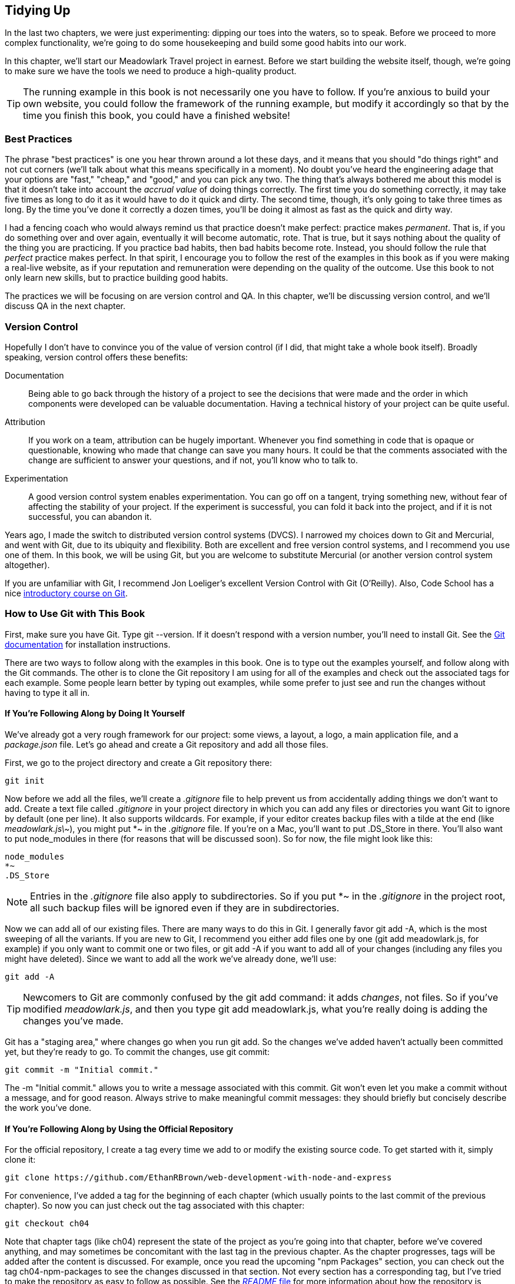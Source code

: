 [[ch_tidying_up]]
== Tidying Up

In the last two chapters, we were just experimenting: dipping our toes into the waters, so to speak.  Before we proceed to more complex functionality, we're going to do some housekeeping and build some good habits into our work.

In this chapter, we'll start our Meadowlark Travel project in earnest.  Before we start building the website itself, though, we're going to make sure we have the tools we need to produce a high-quality product.

[TIP]
====
The running example in this book is not necessarily one you have to follow.  If you're anxious to build your own website, you could pass:[<phrase role="keep-together">follow</phrase>] the framework of the running example, but modify it accordingly so that by the time you finish this book, you could have a finished pass:[<phrase role="keep-together">website!</phrase>]
====

=== Best Practices

The phrase "best practices" is one you hear thrown around a lot these days, and it means that you should "do things right" and not cut corners (we'll talk about what this means specifically in a moment).((("best practices")))  No doubt you've heard the engineering adage that your options are "fast," "cheap," and "good," and you can pick any two.  The thing that's always bothered me about this model is that it doesn't take into account the _accrual value_ of doing things correctly.  The first time you do something correctly, it may take five times as long to do it as it would have to do it quick and dirty.  The second time, though, it's only going to take three times as long.  By the time you've done it correctly a dozen times, you'll be doing it almost as fast as the quick and dirty way.

I had a fencing coach who would always remind us that practice doesn't make perfect: practice makes _permanent_.  That is, if you do something over and over again, eventually it will become automatic, rote.  That is true, but it says nothing about the quality of the thing you are practicing.  If you practice bad habits, then bad habits become rote.  Instead, you should follow the rule that _perfect_ practice makes perfect.  In that spirit, I encourage you to follow the rest of the examples in this book as if you were making a real-live website, as if your reputation and remuneration were depending on the quality of the outcome.  Use this book to not only learn new skills, but to practice building good habits.

The practices we will be focusing on are version control and QA.  In this chapter, we'll be discussing version control, and we'll discuss QA in the next chapter.

=== Version Control

Hopefully I don't have to convince you of the value of version control (if I did, that might take a whole book itself).((("version control")))  Broadly speaking, version control offers these benefits:

Documentation::
	Being able to go back through the history of a project to see the decisions that were made and the order in which components were developed can be valuable documentation.((("documentation")))  Having a technical history of your project can be quite useful.

Attribution::
	If you work on a team, attribution can be hugely important.((("attribution")))  Whenever you find something in code that is opaque or questionable, knowing who made that change can save you many hours.  It could be that the comments associated with the change are sufficient to answer your questions, and if not, you'll know who to talk to.

Experimentation::
	A good version control system enables experimentation.  You can go off on a tangent, trying something new, without fear of affecting the stability of your project.  If the experiment is successful, you can fold it back into the project, and if it is not successful, you can abandon it.

Years ago, I made the switch to distributed version control systems (DVCS).((("DVCS (distributed version control systems)")))((("distributed version control systems (DVCS)")))  I narrowed my choices down to Git and Mercurial, and went with Git, due to its ubiquity and flexibility.((("Mercurial")))((("Git")))  Both are excellent and free version control systems, and I recommend you use one of them.  In this book, we will be using Git, but you are welcome to substitute Mercurial (or another version control system altogether).

If you are unfamiliar with Git, I recommend Jon Loeliger's excellent pass:[<emphasis><ulink role="orm:hideurl" url="http://bit.ly/Version_Ctrl_Git">Version Control with Git</ulink></emphasis>] (O'Reilly).  Also, Code School has a nice http://try.github.io[introductory course on Git].

=== How to Use Git with This Book

First, make sure you have Git.  Type +git --version+.  If it doesn't respond with a version number, you'll need to install Git.  See the http://git-scm.com[Git documentation] for installation pass:[<phrase role="keep-together">instructions.</phrase>]((("Git", "how to use it in this book")))

There are two ways to follow along with the examples in this book.  One is to type out the examples yourself, and follow along with the Git commands.  The other is to clone the Git repository I am using for all of the examples and check out the associated tags for each example.  Some people learn better by typing out examples, while some prefer to just see and run the changes without having to type it all in.

==== If You're Following Along by Doing It Yourself

We've already got a very rough framework for our project: some views, a layout, a logo, a main application file, and a __package.json__ file.  Let's go ahead and create a Git repository and add all those files.((("Git", "creating a repository")))

First, we go to the project directory and create a Git repository there:

----
git init
----

Now before we add all the files, we'll create a __.gitignore__ file to help prevent us from accidentally adding things we don't want to add.((("Git", "creating .gitignore file")))  Create a text file called __.gitignore__ in your project directory in which you can add any files or directories you want Git to ignore by default (one per line).  It also supports wildcards.  For example, if your editor creates backup files with a tilde at the end (like __meadowlark.js\~__), you might put +*~+ in the __.gitignore__ file.  If you're on a Mac, you'll want to put +.DS_Store+ in there.  You'll also want to put +node_modules+ in there (for reasons that will be discussed soon).((("Mac OS X", "creating .gitignore file")))  So for now, the file might look like this:

----
node_modules
*~
.DS_Store
----

[NOTE]
====
Entries in the __.gitignore__ file also apply to subdirectories.  So if you put +*~+ in the __.gitignore__ in the project root, all such backup files will be ignored even if they are in subdirectories.
====

Now we can add all of our existing files.  There are many ways to do this in Git.  I generally favor +git add -A+, which is the most sweeping of all the variants.  If you are new to Git, I recommend you either add files one by one (+git add meadowlark.js+, for example) if you only want to commit one or two files, or +git add -A+ if you want to add all of your changes (including any files you might have deleted).((("Git", "adding files to repository with git add")))  Since we want to add all the work we've already done, we'll use:

----
git add -A
----

[TIP]
====
Newcomers to Git are commonly confused by the +git add+ pass:[<phrase role="keep-together">command:</phrase>] it adds _changes_, not files.  So if you've modified __meadowlark.js__, and then you type +git add meadowlark.js+, what you're really doing is adding the changes you've made.
====

Git has a "staging area," where changes go when you run +git add+.  So the changes we've added haven't actually been committed yet, but they're ready to go.((("Git", "committing changes with git commit")))  To commit the changes, use +git commit+:

----
git commit -m "Initial commit."
----

The +-m "Initial commit."+ allows you to write a message associated with this commit.  Git won't even let you make a commit without a message, and for good reason.  Always strive to make meaningful commit messages: they should briefly but concisely describe the work you've done.

==== If You're Following Along by Using the Official Repository

For the official repository, I create a tag every time we add to or modify the existing source code.  To get started with it,((("Git", "following along using official repository"))) simply clone it:

----
git clone https://github.com/EthanRBrown/web-development-with-node-and-express
----

For convenience, I've added a tag for the beginning of each chapter (which usually points to the last commit of the previous chapter).  So now you can just check out the tag associated with this chapter:

----
git checkout ch04
----

Note that chapter tags (like +ch04+) represent the state of the project as you're going into that chapter, before we've covered anything, and may sometimes be concomitant with the last tag in the previous chapter.  As the chapter progresses, tags will be added after the content is discussed.  For example, once you read the upcoming "npm Packages" section, you can check out the tag +ch04-npm-packages+ to see the changes discussed in that section.  Not every section has a corresponding tag, but I've tried to make the repository as easy to follow as possible.  See the https://github.com/EthanRBrown/web-development-with-node-and-express/blob/master/README.md[__README__ file] for more information about how the repository is structured.

[NOTE]
====
If at any point you want to experiment, keep in mind that the tag you have checked out puts you in what Git calls a "detached HEAD" state.((("Git", "creating experimental branch")))  While you are free to edit any files, it is unsafe to commit anything you do without creating a branch first.  So if you do want to base an experimental branch off of a tag, simply create a new branch and check it out, which you can do with one command: +git checkout+ pass:[<literal role="keep-together">-b</literal>] +experiment+ (where +experiment+ is the name of your branch; you can use whatever you want).  Then you can safely edit and commit on that branch as much as you want.
====

=== npm Packages

The npm packages that your project relies on reside in a directory called __node_modules__ (it's unfortunate that this is called __node_modules__ and not __npm_packages__, as Node modules are a related but different concept).((("npm (package manager)", "packages your project relies on")))((("+node_modules+ directory")))  Feel free to explore that directory to satisfy your curiosity or to debug your program, but you should never modify any code in this directory.  In addition to that being bad practice, all of your changes could easily be undone by npm.  If you need to make a modification to a package your project depends on, the correct course of action would be to create your own fork of the project.  If you do go this route, and you feel that your improvements would be useful to others, congratulations: you're now involved in an open source project!  You can submit your changes, and if they meet the project standards, they'll be included in the official package.  Contributing to existing packages and creating customized builds is beyond the scope of this book, but there is a vibrant community of developers out there to help you if you want to contribute to existing packages.

The purpose of the __package.json__ file is twofold: to describe your project and to list dependencies.  Go ahead and look at your __package.json__ file now.((("project dependencies")))((("dependencies, listing for a project")))((("package.json file")))  You should see this:

[source,json]
----
{
  "dependencies": {
    "express": "^4.0.0",
    "express3-handlebars": "^0.5.0"
  }
}
----

Right now, our __package.json__ file contains only information about dependencies.  The caret (^) in front of the package versions indicates that any version that starts with the specified version number—up to the next major version number—will work.  For example, this __package.json__ indicates that any version of Express that starts with 4.0.0 will work, so 4.0.1 and 4.9.9 would both work, but 3.4.7 would not, nor would 5.0.0.  This is the default version specificity when you use +npm install --save+, and is generally a pretty safe bet.  The consequence of this approach is that if you want to move up to a newer version, you will have to edit the file to specify the new version.  Generally, that's a good thing because it prevents changes in dependencies from breaking your project without your knowing about it.((("versioning, semver in npm")))  Version numbers in npm are parsed by a component((("semver (semantic versioner) in npm"))) called "semver" (for "semantic versioner").  If you want more information about versioning in npm, consult the https://www.npmjs.org/doc/misc/semver.html[semver documentation].

Since the __package.json__ file lists all the dependencies, the __node_modules__ directory is really a derived artifact.  That is, if you were to delete it, all you would have to do to get the project working again would be to run +npm install+, which will recreate the directory and put all the necessary dependencies in it.  It is for this reason that I recommend putting +node_modules+ in your __.gitignore__ file, and not including it in source control.  However, some people feel that your repository should contain everything necessary to run the project, and prefer to keep +node_modules+ in source control.  I find that this is "noise" in the repository, and I prefer to omit it.

Whenever you use a Node module in your project, you should make sure it's listed as a dependency in __package.json__.  If you fail to do this, npm will be unable to construct the right dependencies, and when another developer checks out the project (or when you do on a different computer), the correct dependencies won't be installed, which negates the value of a package manager.

=== Project Metadata

The other purpose of the __package.json__ file is to store project metadata,((("package.json file", "project metadata")))((("project metadata"))) such as the name of the project, authors, license information, and so on.  If you use +npm init+ to initially create your __package.json__ file, it will populate the file with the necessary fields for you, and you can update them at any time.  If you intend to make your project available on npm or GitHub, this metadata becomes critical.  If you would like more information about the fields in __package.json__, see the https://npmjs.org/doc/json.html[__package.json__ documentation].  The other important piece of metadata is the __README.md__ file. ((("README.md file"))) This file can be a handy place to describe the overall architecture of the website, as well as any critical information that someone new to the project might need.  It is in a text-based wiki format called Markdown.((("Markdown")))  Refer to the http://daringfireball.net/projects/markdown[Markdown documentation] for more information.

=== Node Modules

As mentioned earlier, Node modules and npm packages are related but different concepts.((("Node modules")))  Node modules, as the name implies, offer a mechanism for modularization and encapsulation.  npm packages provide a standardized scheme for storing, versioning, and referencing projects (which are not restricted to modules).  For example, we import Express itself as a module in our main application file:

[source,js]
----
var express = require('express');
----

+require+ is a Node function for importing a module.((("Node modules", "importing")))((("require function")))  By default, Node looks for modules in the directory __node_modules__ (it should be no surprise, then, that there's an _express_ directory inside of __node_modules__).  However, Node also provides a mechanism for pass:[<phrase role="keep-together">creating</phrase>] your own modules (you should never create your own modules in the __node_modules__ directory).  Let's see how we can modularize the fortune cookie functionality we implemented in the previous chapter.((("fortune cookies for Meadowlark Travel example website", "modularizing")))

First let's create a directory to store our modules.  You can call it whatever you want, but __lib__ (short for "library") is a common choice.  In that folder, create a file called __fortune.js__:

[source,js]
----
var fortuneCookies = [
	"Conquer your fears or they will conquer you.",
	"Rivers need springs.",
	"Do not fear what you don't know.",
	"You will have a pleasant surprise.",
	"Whenever possible, keep it simple.",
];

exports.getFortune = function() {
	var idx = Math.floor(Math.random() * fortuneCookies.length);
	return fortuneCookies[idx];
};
----

The important thing to note here is the use of the global variable +exports+. ((("Node modules", "exporting functionality from"))) If you want something to be visible outside of the module, you have to add it to +exports+.((("exporting functionality from Node modules")))  In this example, the function +getFortune+ will be available from outside this module, but our array +fortuneCookies+ will be _completely hidden_. ((("encapsulation, using Node modules"))) This is a good thing: encapsulation allows for less error-prone and fragile code.

[NOTE]
====
There are several ways to export functionality from a module.  We will be covering different methods throughout the book and summarizing them in <<ch_maintenance>>.
====

Now in __meadowlark.js__, we can remove the +fortuneCookies+ array (though there would be no harm in leaving it: it can't conflict in any way with the array with the same name defined in __lib/fortune.js__).  It is traditional (but not required) to specify imports at the top of the file, so at the top of the __meadowlark.js__ file, add the following line:

[source,js]
----
var fortune = require('./lib/fortune.js');
----

Note that we prefix our module name with ++./++. This signals to Node that it should not look for the module in the __node_modules__ directory; if we omitted that prefix, this would fail.

++++
<?hard-pagebreak?>
++++

Now in our route for the About page, we can utilize the +getFortune+ method from our module:

[source,js]
----
app.get('/about', function(req, res) {
	res.render('about', { fortune: fortune.getFortune() } );
});
----

If you're following along, let's commit those changes:

----
git add -A
git commit -m "Moved 'fortune cookie' functionality into module."
----

Or if you're using the official repository, you can see the changes in this tag:

----
git checkout ch04
----

You will find modules to be a very powerful and easy way to encapsulate functionality, which will improve the overall design and maintainability of your project, as well as make testing easier.  Refer to the http://nodejs.org/api/modules.html[official Node module documentaion] for more pass:[<phrase role="keep-together">information.</phrase>]((("Node modules", "official documentation site")))
